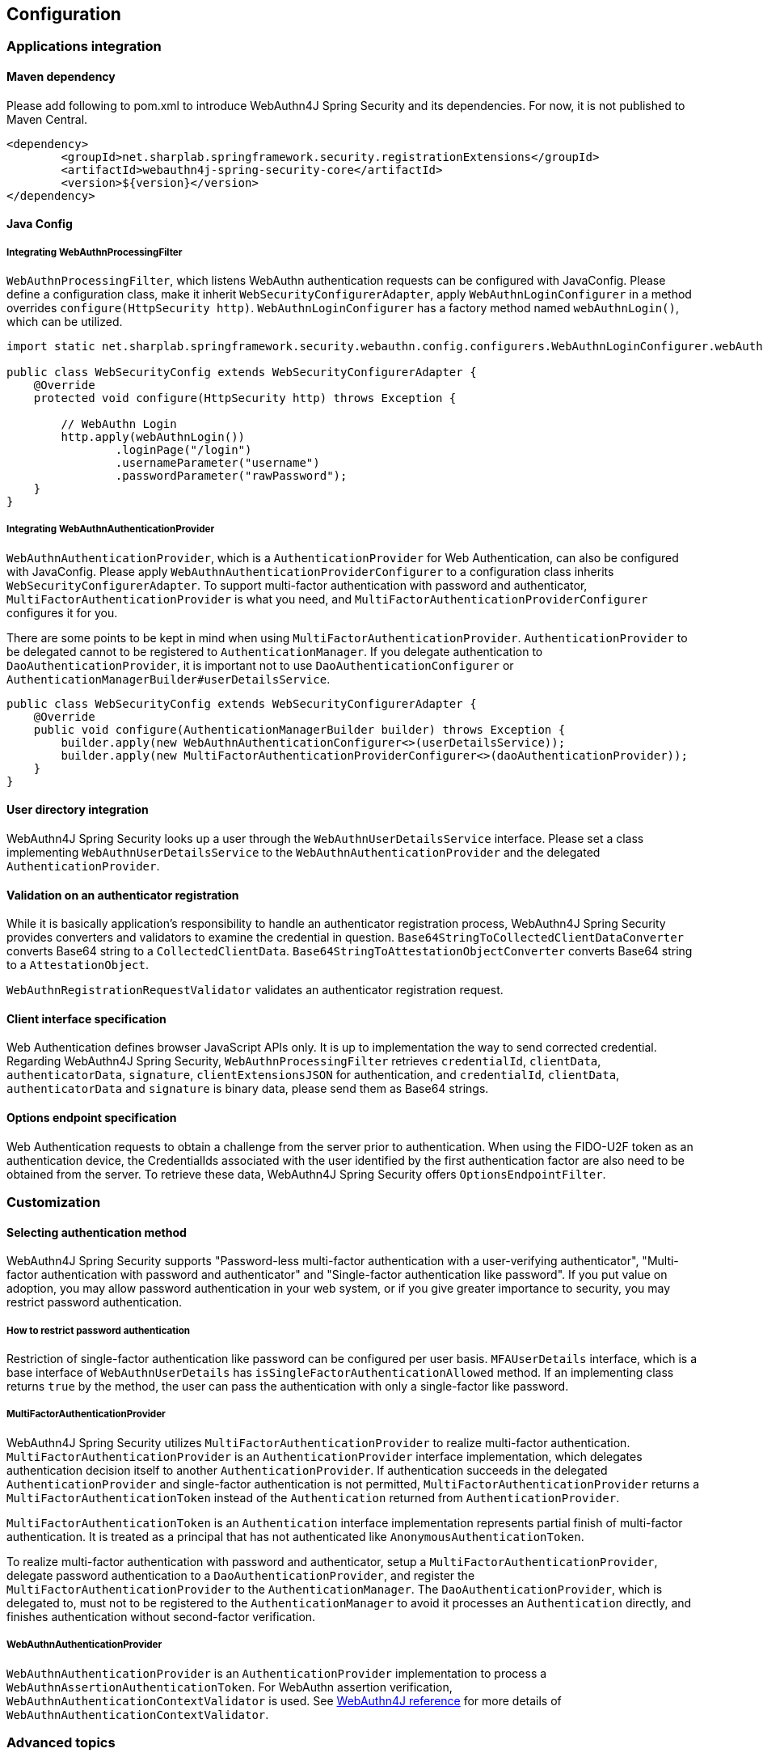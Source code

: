 [configuration]
== Configuration

=== Applications integration

==== Maven dependency

[line-through]#Please add following to pom.xml to introduce WebAuthn4J Spring Security and its dependencies.#
For now, it is not published to Maven Central.

[source, xml]
----
<dependency>
	<groupId>net.sharplab.springframework.security.registrationExtensions</groupId>
	<artifactId>webauthn4j-spring-security-core</artifactId>
	<version>${version}</version>
</dependency>
----

==== Java Config

===== Integrating WebAuthnProcessingFilter

`WebAuthnProcessingFilter`, which listens WebAuthn authentication requests can be configured with JavaConfig.
Please define a configuration class, make it inherit `WebSecurityConfigurerAdapter`, apply `WebAuthnLoginConfigurer`
in a method overrides `configure(HttpSecurity http)`.
`WebAuthnLoginConfigurer` has a factory method named `webAuthnLogin()`, which can be utilized.

```java

import static net.sharplab.springframework.security.webauthn.config.configurers.WebAuthnLoginConfigurer.webAuthnLogin;

public class WebSecurityConfig extends WebSecurityConfigurerAdapter {
    @Override
    protected void configure(HttpSecurity http) throws Exception {

        // WebAuthn Login
        http.apply(webAuthnLogin())
                .loginPage("/login")
                .usernameParameter("username")
                .passwordParameter("rawPassword");
    }
}
```

===== Integrating WebAuthnAuthenticationProvider

`WebAuthnAuthenticationProvider`, which is a `AuthenticationProvider` for Web Authentication, can also be configured with
JavaConfig. Please apply `WebAuthnAuthenticationProviderConfigurer` to a configuration class inherits
`WebSecurityConfigurerAdapter`.
To support multi-factor authentication with password and authenticator, `MultiFactorAuthenticationProvider` is what you
need, and `MultiFactorAuthenticationProviderConfigurer` configures it for you.

There are some points to be kept in mind when using `MultiFactorAuthenticationProvider`.
`AuthenticationProvider` to be delegated cannot to be registered to `AuthenticationManager`. If you delegate authentication
to `DaoAuthenticationProvider`, it is important not to use `DaoAuthenticationConfigurer` or
`AuthenticationManagerBuilder#userDetailsService`.

```java
public class WebSecurityConfig extends WebSecurityConfigurerAdapter {
    @Override
    public void configure(AuthenticationManagerBuilder builder) throws Exception {
        builder.apply(new WebAuthnAuthenticationConfigurer<>(userDetailsService));
        builder.apply(new MultiFactorAuthenticationProviderConfigurer<>(daoAuthenticationProvider));
    }
}
```

==== User directory integration

WebAuthn4J Spring Security looks up a user through the `WebAuthnUserDetailsService` interface.
Please set a class implementing `WebAuthnUserDetailsService` to the `WebAuthnAuthenticationProvider` and the delegated
 `AuthenticationProvider`.

==== Validation on an authenticator registration

While it is basically application's responsibility to handle an authenticator registration process, WebAuthn4J Spring Security
provides converters and validators to examine the credential in question.
`Base64StringToCollectedClientDataConverter` converts Base64 string to a `CollectedClientData`.
`Base64StringToAttestationObjectConverter` converts Base64 string to a `AttestationObject`.

`WebAuthnRegistrationRequestValidator` validates an authenticator registration request.

==== Client interface specification

Web Authentication defines browser JavaScript APIs only. It is up to implementation the way to send corrected credential.
Regarding WebAuthn4J Spring Security, `WebAuthnProcessingFilter` retrieves `credentialId`, `clientData`, `authenticatorData`,
`signature`, `clientExtensionsJSON` for authentication, and `credentialId`, `clientData`, `authenticatorData` and
`signature` is binary data, please send them as Base64 strings.

==== Options endpoint specification

Web Authentication requests to obtain a challenge from the server prior to authentication.
When using the FIDO-U2F token as an authentication device, the CredentialIds associated with the user identified by
the first authentication factor are also need to be obtained from the server.
To retrieve these data, WebAuthn4J Spring Security offers `OptionsEndpointFilter`.

=== Customization

==== Selecting authentication method

WebAuthn4J Spring Security supports "Password-less multi-factor authentication with a user-verifying authenticator",
"Multi-factor authentication with password and authenticator" and "Single-factor authentication like password".
If you put value on adoption, you may allow password authentication in your web system, or if you give greater importance
to security, you may restrict password authentication.


===== How to restrict password authentication

Restriction of single-factor authentication like password can be configured per user basis.
`MFAUserDetails` interface, which is a base interface of `WebAuthnUserDetails` has `isSingleFactorAuthenticationAllowed`
method. If an implementing class returns `true` by the method, the user can pass the authentication with only a single-factor
like password.

===== MultiFactorAuthenticationProvider

WebAuthn4J Spring Security utilizes `MultiFactorAuthenticationProvider` to realize multi-factor authentication.
`MultiFactorAuthenticationProvider` is an `AuthenticationProvider` interface implementation, which delegates authentication
decision itself to another `AuthenticationProvider`. If authentication succeeds in the delegated `AuthenticationProvider`
and single-factor authentication is not permitted, `MultiFactorAuthenticationProvider` returns a `MultiFactorAuthenticationToken`
instead of the `Authentication` returned from `AuthenticationProvider`.

`MultiFactorAuthenticationToken` is an `Authentication` interface implementation represents partial finish of
multi-factor authentication. It is treated as a principal that has not authenticated like `AnonymousAuthenticationToken`.

To realize multi-factor authentication with password and authenticator, setup a `MultiFactorAuthenticationProvider`,
delegate password authentication to a `DaoAuthenticationProvider`, and register the `MultiFactorAuthenticationProvider`
to the `AuthenticationManager`. The `DaoAuthenticationProvider`, which is delegated to, must not to be registered to
the `AuthenticationManager` to avoid it processes an `Authentication` directly, and finishes authentication without
 second-factor verification.

===== WebAuthnAuthenticationProvider

`WebAuthnAuthenticationProvider` is an `AuthenticationProvider` implementation to process a
`WebAuthnAssertionAuthenticationToken`. For WebAuthn assertion verification, `WebAuthnAuthenticationContextValidator` is
used. See https://webauthn4j.github.io/webauthn4j/ja/[WebAuthn4J reference] for more details of
`WebAuthnAuthenticationContextValidator`.


=== Advanced topics

==== Distinction of a user in the middle of multi-factor authentication

In the case where it is needed to show a different login view like the one asks an authenticator for the user whose
first factor is verified but second factor is not provided yet, the distinction can be made by checking the type of
`Authentication` instance is a descendant of `MultiFactorAuthenticationToken` or not.

```java
@RequestMapping(value = "/login", method = RequestMethod.GET)
public String login() {
    Authentication authentication =
            SecurityContextHolder.getContext().getAuthentication();
    if (authentication instanceof MultiFactorAuthenticationToken) {
        return ViewNames.VIEW_LOGIN_AUTHENTICATOR_LOGIN;
    } else {
        return ViewNames.VIEW_LOGIN_LOGIN;
    }
}
```

==== Configuring a credential scope (rpId)

In Web Authentication specification, the scope of a creating credential can be configured through the parameter named
"rpId" while creating the credential i.e. registering authenticator. "rpId" accepts
https://html.spec.whatwg.org/multipage/origin.html#concept-origin-effective-domain[effective domain].
For example, in the case where the domain of the site is `webauthn.example.com`, and `webauthn.example.com` is set to
`rpId`, the credential is only available in `webauthn.example.com` and its sub-domain, but if `example.com`
is set to `rpId`, the scope of the credential is relaxed to `example.com` and its sub-domain.

WebAuthn4J Spring Security supports `rpId` configuration through the `rpId` property of `ServerPropertyProviderImpl`.

==== Attestation statement verification

Web Authentication specification allows the relying party to retrieve an attestation statement from an authenticator if
it is requested while authenticator registration. By verifying attestation statement, the relying party can exclude
authenticators not conforming its security requirements. It's to be noted that the attestation statement contains
information that can be used to track user across web sites, it is discouraged to request an attestation statement
unnecessarily. It is also to be noted that the browsers shows an additional dialog to confirm the user consent, lowers
usability. Except for enterprise applications that require strict verification of authenticators, most sites should not
request attestation statements.

`WebAuthnRegistrationContextValidator` from WebAuthn4J validates an authenticator registration request, and it delegates
attestation statement signature and trustworthiness validation to `AttestationStatementValidator` and
`CertPathTrustworthinessValidator` interface implementation respectively.

`WebAuthnRegistrationContextValidator.createNonStrictRegistrationContextValidator` factory method can create the
`WebAuthnRegistrationContextValidator` instance that contains `AttestationStatementValidator` and
`CertPathTrustworthinessValidator` configured for web sites not requiring strict attestation verification.

==== TrustAnchorProvider using Spring Resource

While validating an authenticator attestation certificate path on registration,
`TrustAnchorCertPathTrustworthinessValidator` class uses `TrustAnchor` retrieved through `TrustAnchorProvider` interface
implementation. WebAuthn4J Spring Security offers `KeyStoreResourceTrustAnchorProvider` class, which retrieves a
`TrustAnchor` from a Java Key Store file loaded as Spring `Resource`.
